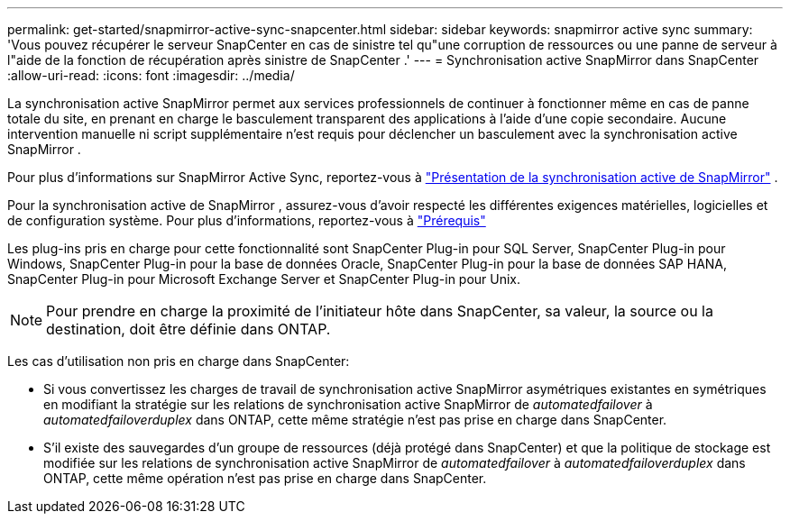 ---
permalink: get-started/snapmirror-active-sync-snapcenter.html 
sidebar: sidebar 
keywords: snapmirror active sync 
summary: 'Vous pouvez récupérer le serveur SnapCenter en cas de sinistre tel qu"une corruption de ressources ou une panne de serveur à l"aide de la fonction de récupération après sinistre de SnapCenter .' 
---
= Synchronisation active SnapMirror dans SnapCenter
:allow-uri-read: 
:icons: font
:imagesdir: ../media/


[role="lead"]
La synchronisation active SnapMirror permet aux services professionnels de continuer à fonctionner même en cas de panne totale du site, en prenant en charge le basculement transparent des applications à l'aide d'une copie secondaire.  Aucune intervention manuelle ni script supplémentaire n'est requis pour déclencher un basculement avec la synchronisation active SnapMirror .

Pour plus d'informations sur SnapMirror Active Sync, reportez-vous à https://docs.netapp.com/us-en/ontap/smbc/index.html["Présentation de la synchronisation active de SnapMirror"] .

Pour la synchronisation active de SnapMirror , assurez-vous d'avoir respecté les différentes exigences matérielles, logicielles et de configuration système.  Pour plus d'informations, reportez-vous à https://docs.netapp.com/us-en/ontap/smbc/smbc_plan_prerequisites.html["Prérequis"]

Les plug-ins pris en charge pour cette fonctionnalité sont SnapCenter Plug-in pour SQL Server, SnapCenter Plug-in pour Windows, SnapCenter Plug-in pour la base de données Oracle, SnapCenter Plug-in pour la base de données SAP HANA, SnapCenter Plug-in pour Microsoft Exchange Server et SnapCenter Plug-in pour Unix.


NOTE: Pour prendre en charge la proximité de l'initiateur hôte dans SnapCenter, sa valeur, la source ou la destination, doit être définie dans ONTAP.

Les cas d'utilisation non pris en charge dans SnapCenter:

* Si vous convertissez les charges de travail de synchronisation active SnapMirror asymétriques existantes en symétriques en modifiant la stratégie sur les relations de synchronisation active SnapMirror de _automatedfailover_ à _automatedfailoverduplex_ dans ONTAP, cette même stratégie n'est pas prise en charge dans SnapCenter.
* S'il existe des sauvegardes d'un groupe de ressources (déjà protégé dans SnapCenter) et que la politique de stockage est modifiée sur les relations de synchronisation active SnapMirror de _automatedfailover_ à _automatedfailoverduplex_ dans ONTAP, cette même opération n'est pas prise en charge dans SnapCenter.

